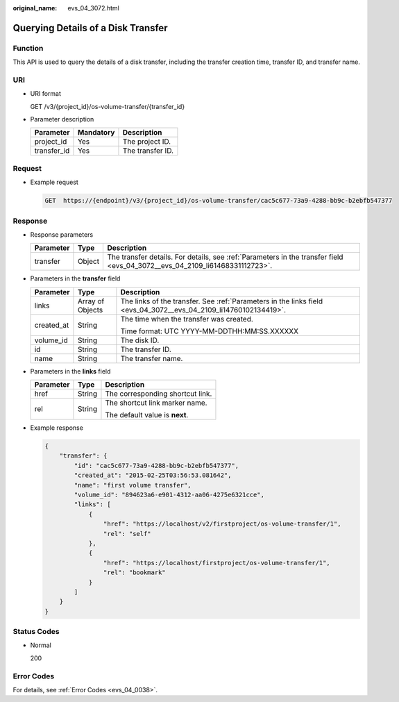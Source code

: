 :original_name: evs_04_3072.html

.. _evs_04_3072:

Querying Details of a Disk Transfer
===================================

Function
--------

This API is used to query the details of a disk transfer, including the transfer creation time, transfer ID, and transfer name.

URI
---

-  URI format

   GET /v3/{project_id}/os-volume-transfer/{transfer_id}

-  Parameter description

   =========== ========= ================
   Parameter   Mandatory Description
   =========== ========= ================
   project_id  Yes       The project ID.
   transfer_id Yes       The transfer ID.
   =========== ========= ================

Request
-------

-  Example request

   .. code-block:: text

      GET  https://{endpoint}/v3/{project_id}/os-volume-transfer/cac5c677-73a9-4288-bb9c-b2ebfb547377

Response
--------

-  Response parameters

   +-----------+--------+-----------------------------------------------------------------------------------------------------------------------------+
   | Parameter | Type   | Description                                                                                                                 |
   +===========+========+=============================================================================================================================+
   | transfer  | Object | The transfer details. For details, see :ref:`Parameters in the transfer field <evs_04_3072__evs_04_2109_li61468331112723>`. |
   +-----------+--------+-----------------------------------------------------------------------------------------------------------------------------+

-  .. _evs_04_3072__evs_04_2109_li61468331112723:

   Parameters in the **transfer** field

   +-----------------------+-----------------------+------------------------------------------------------------------------------------------------------------------+
   | Parameter             | Type                  | Description                                                                                                      |
   +=======================+=======================+==================================================================================================================+
   | links                 | Array of Objects      | The links of the transfer. See :ref:`Parameters in the links field <evs_04_3072__evs_04_2109_li14760102134419>`. |
   +-----------------------+-----------------------+------------------------------------------------------------------------------------------------------------------+
   | created_at            | String                | The time when the transfer was created.                                                                          |
   |                       |                       |                                                                                                                  |
   |                       |                       | Time format: UTC YYYY-MM-DDTHH:MM:SS.XXXXXX                                                                      |
   +-----------------------+-----------------------+------------------------------------------------------------------------------------------------------------------+
   | volume_id             | String                | The disk ID.                                                                                                     |
   +-----------------------+-----------------------+------------------------------------------------------------------------------------------------------------------+
   | id                    | String                | The transfer ID.                                                                                                 |
   +-----------------------+-----------------------+------------------------------------------------------------------------------------------------------------------+
   | name                  | String                | The transfer name.                                                                                               |
   +-----------------------+-----------------------+------------------------------------------------------------------------------------------------------------------+

-  .. _evs_04_3072__evs_04_2109_li14760102134419:

   Parameters in the **links** field

   +-----------------------+-----------------------+----------------------------------+
   | Parameter             | Type                  | Description                      |
   +=======================+=======================+==================================+
   | href                  | String                | The corresponding shortcut link. |
   +-----------------------+-----------------------+----------------------------------+
   | rel                   | String                | The shortcut link marker name.   |
   |                       |                       |                                  |
   |                       |                       | The default value is **next**.   |
   +-----------------------+-----------------------+----------------------------------+

-  Example response

   .. code-block::

      {
          "transfer": {
              "id": "cac5c677-73a9-4288-bb9c-b2ebfb547377",
              "created_at": "2015-02-25T03:56:53.081642",
              "name": "first volume transfer",
              "volume_id": "894623a6-e901-4312-aa06-4275e6321cce",
              "links": [
                  {
                      "href": "https://localhost/v2/firstproject/os-volume-transfer/1",
                      "rel": "self"
                  },
                  {
                      "href": "https://localhost/firstproject/os-volume-transfer/1",
                      "rel": "bookmark"
                  }
              ]
          }
      }

Status Codes
------------

-  Normal

   200

Error Codes
-----------

For details, see :ref:`Error Codes <evs_04_0038>`.
